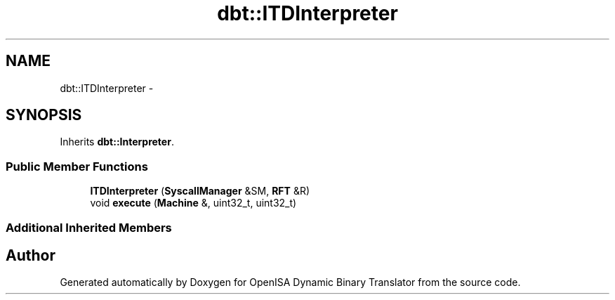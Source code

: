 .TH "dbt::ITDInterpreter" 3 "Mon Apr 23 2018" "Version 0.0.1" "OpenISA Dynamic Binary Translator" \" -*- nroff -*-
.ad l
.nh
.SH NAME
dbt::ITDInterpreter \- 
.SH SYNOPSIS
.br
.PP
.PP
Inherits \fBdbt::Interpreter\fP\&.
.SS "Public Member Functions"

.in +1c
.ti -1c
.RI "\fBITDInterpreter\fP (\fBSyscallManager\fP &SM, \fBRFT\fP &R)"
.br
.ti -1c
.RI "void \fBexecute\fP (\fBMachine\fP &, uint32_t, uint32_t)"
.br
.in -1c
.SS "Additional Inherited Members"


.SH "Author"
.PP 
Generated automatically by Doxygen for OpenISA Dynamic Binary Translator from the source code\&.
